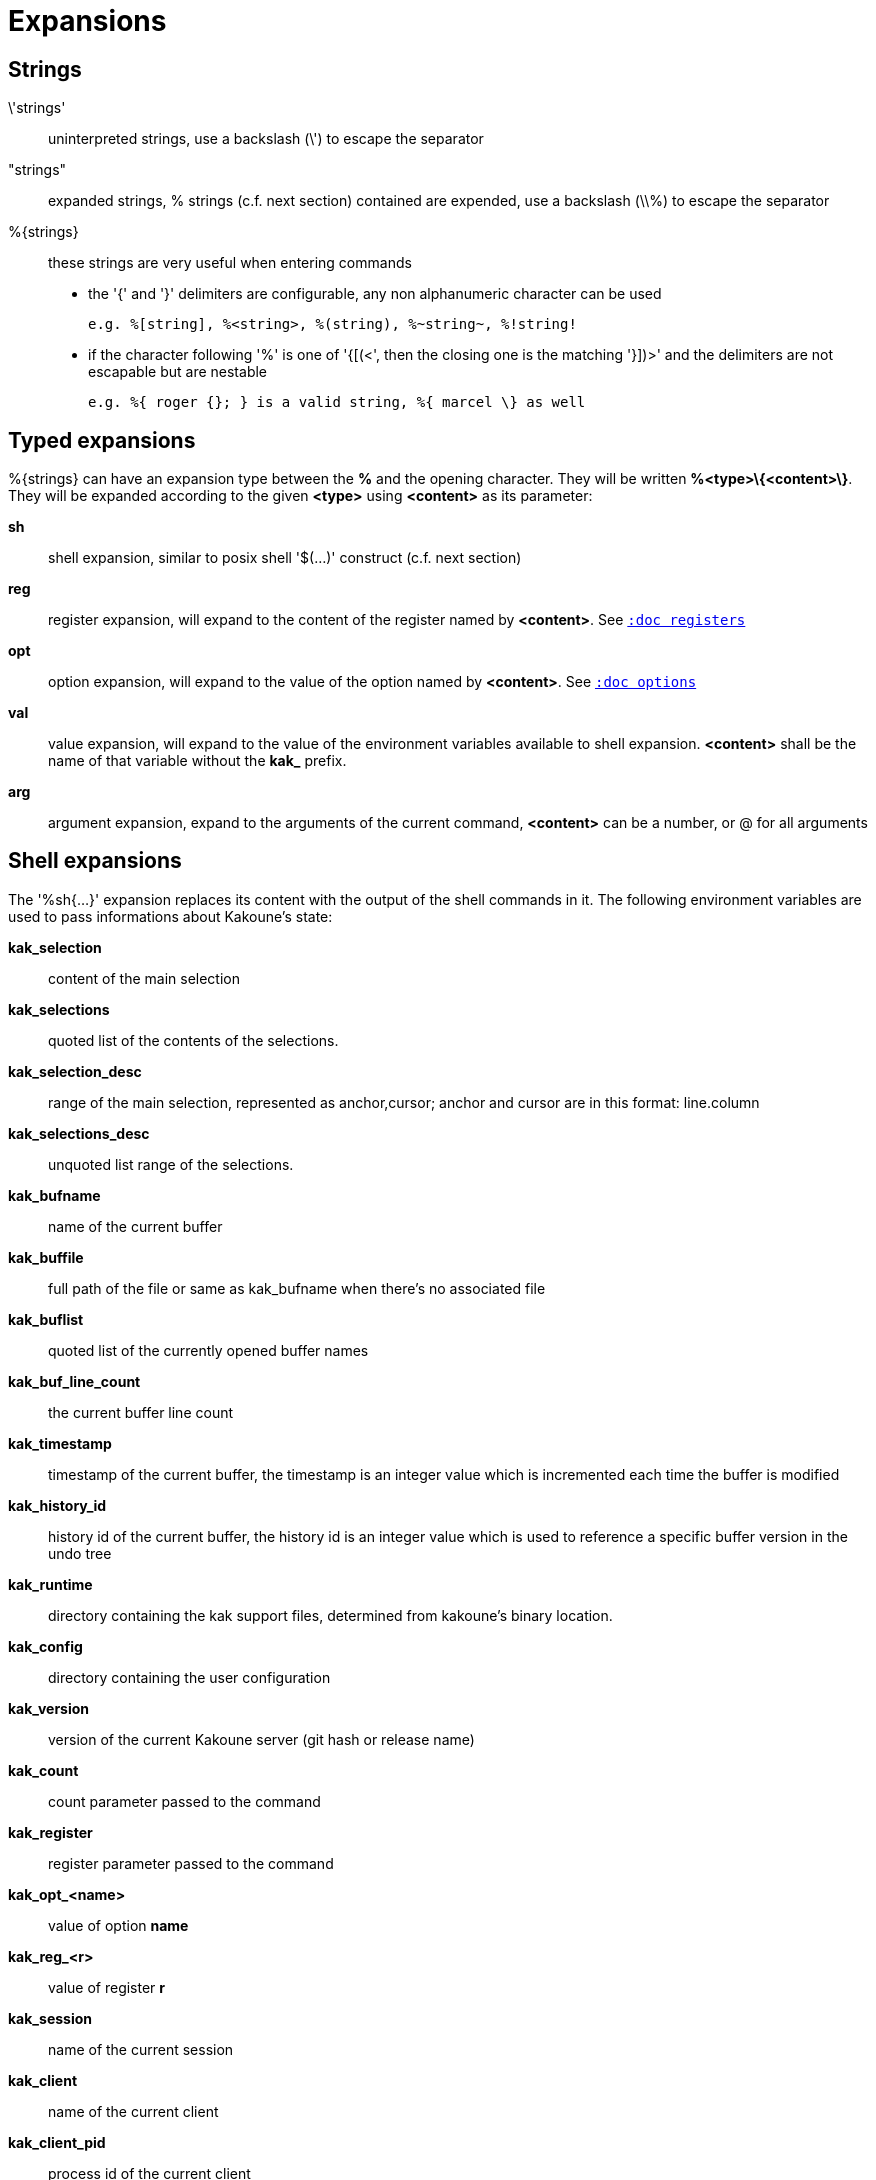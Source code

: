 = Expansions

== Strings

\'strings'::
    uninterpreted strings, use a backslash (\') to escape the separator

"strings"::
    expanded strings, % strings (c.f. next section) contained are expended,
    use a backslash (\\%) to escape the separator

%\{strings\}::
    these strings are very useful when entering commands
+
    * the '{' and '}' delimiters are configurable, any non alphanumeric
    character can be used
+
----------------------------------------------------------
e.g. %[string], %<string>, %(string), %~string~, %!string!
----------------------------------------------------------
    * if the character following '%' is one of '{[(<', then the closing
    one is the matching '}])>' and the delimiters are not escapable but
    are nestable
+
-----------------------------------------------------------
e.g. %{ roger {}; } is a valid string, %{ marcel \} as well
-----------------------------------------------------------

== Typed expansions

%\{strings\} can have an expansion type between the *%* and the opening
character. They will be written *%<type>\{<content>\}*. They will be
expanded according to the given *<type>* using *<content>* as its
parameter:

*sh*::
    shell expansion, similar to posix shell '$(...)' construct (c.f. next
    section)

*reg*::
    register expansion, will expand to the content of the register named
    by *<content>*. See <<registers#,`:doc registers`>>

*opt*::
    option expansion, will expand to the value of the option named by
    *<content>*. See <<options#,`:doc options`>>

*val*::
    value expansion, will expand to the value of the environment variables
    available to shell expansion. *<content>* shall be the name of that
    variable without the *kak_* prefix.

*arg*::
    argument expansion, expand to the arguments of the current
    command, *<content>* can be a number, or @ for all arguments

== Shell expansions

The '%sh{...}' expansion replaces its content with the output of the
shell commands in it. The following environment variables are used to pass
informations about Kakoune's state:

*kak_selection*::
    content of the main selection

*kak_selections*::
    quoted list of the contents of the selections.

*kak_selection_desc*::
    range of the main selection, represented as anchor,cursor; anchor
    and cursor are in this format: line.column

*kak_selections_desc*::
    unquoted list range of the selections.

*kak_bufname*::
    name of the current buffer

*kak_buffile*::
    full path of the file or same as kak_bufname when there’s no
    associated file

*kak_buflist*::
    quoted list of the currently opened buffer names

*kak_buf_line_count*::
    the current buffer line count

*kak_timestamp*::
    timestamp of the current buffer, the timestamp is an integer value
    which is incremented each time the buffer is modified

*kak_history_id*::
    history id of the current buffer, the history id is an integer value
    which is used to reference a specific buffer version in the undo tree

*kak_runtime*::
    directory containing the kak support files, determined from kakoune's
    binary location.

*kak_config*::
    directory containing the user configuration

*kak_version*::
    version of the current Kakoune server (git hash or release name)

*kak_count*::
    count parameter passed to the command

*kak_register*::
    register parameter passed to the command

*kak_opt_<name>*::
    value of option *name*

*kak_reg_<r>*::
    value of register *r*

*kak_session*::
    name of the current session

*kak_client*::
    name of the current client

*kak_client_pid*::
    process id of the current client

*kak_client_list*::
    unquoted list of the names of clients connected to the current session

*kak_source*::
    path of the file currently getting executed (through the source
    command)

*kak_modified*::
    buffer has modifications not saved

*kak_cursor_line*::
    line of the end of the main selection

*kak_cursor_column*::
    column of the end of the main selection (in byte)

*kak_cursor_char_value*::
    unicode value of the codepoint under the cursor

*kak_cursor_char_column*::
    column of the end of the main selection (in character)

*kak_cursor_byte_offset*::
    Offset of the main selection from the beginning of the buffer (in bytes).

*kak_window_width*::
    width of the current kakoune window

*kak_window_height*::
    height of the current kakoune window

*kak_hook_param*::
    filtering text passed to the currently executing hook

*kak_hook_param_capture_N*::
    text captured by the hook filter regex capture N

*kak_client_env_<name>*::
    value of the *name* variable in the client environment
    (e.g. *$kak_client_env_SHELL* is the SHELL variable)

*kak_user_modes*::
    unquoted list of user modes.

Quoted lists are separated by spaces, and each element is surrounded by
`'` with contained `'` doubled. Unquoted lists are simply separated by
spaces and is used for values that will not contain whitespaces.

Note that in order for Kakoune to pass a value in the environment, the
variable has to be spelled out within the body of the expansion.

Those environment variables are available in every context where
Kakoune use a shell command, such as the `|`, `!` or `$` normal
mode commands (See <<keys#,`:doc keys`>>).

== Markup strings

In certain contexts, Kakoune can take a markup string, which is a string
containing formatting informations. In these strings, the {facename}
syntax will enable the face facename until another face gets activated,
or the end of the string is reached.

Literal '{' characters shall be written '\{', and a literal backslash ('\')
that precedes a '{' character shall be escaped as well ('\\').
